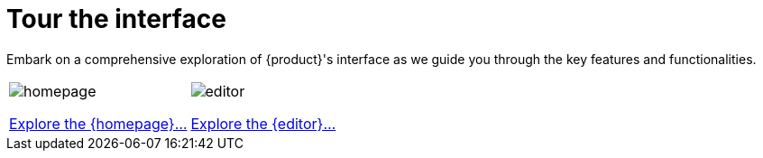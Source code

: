 = Tour the interface

Embark on a comprehensive exploration of {product}'s interface as we guide you through the key features and functionalities.

[cols="2*^", %noheader, frame=none, grid=none]
|===
a|image::homepage.png[xref=user-manual:features/homepage.adoc]

xref:user-manual:features/homepage.adoc[Explore the {homepage}...] 

a|image::editor.png[xref=user-manual:features/editor.adoc]

xref:user-manual:features/editor.adoc[Explore the {editor}...]
|===